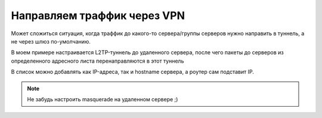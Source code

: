 .. _mikrotik-trafic-over-vpn:

Направляем траффик через VPN
============================

Может сложиться ситуация, когда траффик до какого-то сервера/группы серверов нужно направить в туннель, а не через шлюз по-умолчанию.

В моем примере настраивается L2TP-туннель до удаленного сервера, после чего пакеты до серверов из определенного адресного листа перенаправляются в этот туннель

.. code-bash:: bash

  /interface l2tp-client
  add name="apu_l2tp" connect-to=123.45.67.8 user="my_vpn_user" password="vpn_user_password" profile=default-encryption add-default-route=no allow=pap,chap,mschap1,mschap2 disabled=no
    
  /ip firewall address-list
  add address 8.8.8.8 disabled=no list=2VPN comment="nakarte.me"
   
  /ip firewall mangle
  add chain=prerouting dst-address-list=2VPN action=mark-routing new-routing-mark=Through_VPN comment=2VPN
   
  /ip route
  add dst-address=0.0.0.0/0 gateway=apu_l2tp routing-mark=Through_VPN
   
  /ip firewall nat 
  add chain=srcnat src-address=192.168.0.0/24 out-interface=apu_l2tp action=masquerade

В список можно добавлять как IP-адреса, так и hostname сервера, а роутер сам подставит IP.

.. note::
  
  Не забудь настроить masquerade на удаленном сервере ;)
